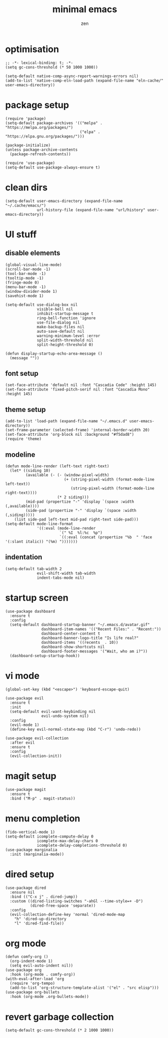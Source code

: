 #+TITLE: minimal emacs
#+AUTHOR: zen
#+EMAIL: 71zenith@proton.me

* optimisation
#+begin_src elisp
  ;; -*- lexical-binding: t; -*-
  (setq gc-cons-threshold (* 50 1000 1000))

  (setq-default native-comp-async-report-warnings-errors nil)
  (add-to-list 'native-comp-eln-load-path (expand-file-name "eln-cache/" user-emacs-directory))
#+end_src

* package setup
#+begin_src elisp
  (require 'package)
  (setq-default package-archives '(("melpa" . "https://melpa.org/packages/")
                                   ("elpa" . "https://elpa.gnu.org/packages/")))

  (package-initialize)
  (unless package-archive-contents
    (package-refresh-contents))

  (require 'use-package)
  (setq-default use-package-always-ensure t)
#+end_src

* clean dirs
#+begin_src elisp
  (setq-default user-emacs-directory (expand-file-name "~/.cache/emacs/")
                url-history-file (expand-file-name "url/history" user-emacs-directory))
#+end_src

* UI stuff
** disable elements
#+begin_src elisp
  (global-visual-line-mode)
  (scroll-bar-mode -1)
  (tool-bar-mode -1)
  (tooltip-mode -1)
  (fringe-mode 0)
  (menu-bar-mode -1)
  (window-divider-mode 1)
  (savehist-mode 1)

  (setq-default use-dialog-box nil
                visible-bell nil
                inhibit-startup-message t
                ring-bell-function 'ignore
                use-file-dialog nil
                make-backup-files nil
                auto-save-default nil
                warning-minimum-level :error
                split-width-threshold nil
                split-height-threshold 0)

  (defun display-startup-echo-area-message ()
    (message ""))
#+end_src

** font setup
#+begin_src elisp
  (set-face-attribute 'default nil :font "Cascadia Code" :height 145)
  (set-face-attribute 'fixed-pitch-serif nil :font "Cascadia Mono" :height 145)
#+end_src

** theme setup
#+begin_src elisp
  (add-to-list 'load-path (expand-file-name "~/.emacs.d" user-emacs-directory))
  (set-frame-parameter (selected-frame) 'internal-border-width 20)
  (set-face-attribute 'org-block nil :background "#f5dad8")
  (require 'theme)
#+end_src

** modeline
#+begin_src elisp
  (defun mode-line-render (left-text right-text)
    (let* ((siding 10)
           (available (- (- (window-pixel-width)
                            (+ (string-pixel-width (format-mode-line left-text))
                               (string-pixel-width (format-mode-line right-text))))
                         (* 2 siding)))
           (mid-pad (propertize "-" 'display `(space :width (,available))))
           (side-pad (propertize "-" 'display `(space :width (,siding)))))
      (list side-pad left-text mid-pad right-text side-pad)))
  (setq-default mode-line-format
                '((:eval (mode-line-render
                          `(" %I  %l:%c  %p")
                          `((:eval (concat (propertize "%b  " 'face '(:slant italic)) "(%m) ")))))))
#+end_src

** indentation
#+begin_src elisp
  (setq-default tab-width 2
                evil-shift-width tab-width
                indent-tabs-mode nil)
#+end_src

* startup screen
#+begin_src elisp
  (use-package dashboard
    :ensure t
    :config
    (setq-default dashboard-startup-banner "~/.emacs.d/avatar.gif"
                  dashboard-item-names '(("Recent Files:" . "Recent:"))
                  dashboard-center-content t
                  dashboard-banner-logo-title "Is life real?"
                  dashboard-items '((recents  . 10))
                  dashboard-show-shortcuts nil
                  dashboard-footer-messages '("Wait, who am i?"))
    (dashboard-setup-startup-hook))
#+end_src

* vi mode
#+begin_src elisp
  (global-set-key (kbd "<escape>") 'keyboard-escape-quit)

  (use-package evil
    :ensure t
    :init
    (setq-default evil-want-keybinding nil
                  evil-undo-system nil)
    :config
    (evil-mode 1)
    (define-key evil-normal-state-map (kbd "C-r") 'undo-redo))

  (use-package evil-collection
    :after evil
    :ensure t
    :config
    (evil-collection-init))
#+end_src

* magit setup
#+begin_src elisp
  (use-package magit
    :ensure t
    :bind ("M-p" . magit-status))
#+end_src

* menu completion
#+begin_src elisp
  (fido-vertical-mode 1)
  (setq-default icomplete-compute-delay 0
                icomplete-max-delay-chars 0
                icomplete-delay-completions-threshold 0)
  (use-package marginalia
    :init (marginalia-mode))
#+end_src
         
* dired setup
#+begin_src elisp
  (use-package dired
    :ensure nil
    :bind (("C-x j" . dired-jump))
    :custom ((dired-listing-switches "-ahGl --time-style=+ -D")
             (dired-free-space 'separate))
    :config
    (evil-collection-define-key 'normal 'dired-mode-map
      "h" 'dired-up-directory
      "l" 'dired-find-file))
#+end_src

* org mode
#+begin_src elisp
  (defun comfy-org ()
    (org-indent-mode 1)
    (setq evil-auto-indent nil))
  (use-package org
    :hook (org-mode . comfy-org))
  (with-eval-after-load 'org
    (require 'org-tempo)
    (add-to-list 'org-structure-template-alist '("el" . "src elisp")))
  (use-package org-bullets
    :hook (org-mode .org-bullets-mode))
#+end_src

* revert garbage collection
#+begin_src elisp
  (setq-default gc-cons-threshold (* 2 1000 1000))
#+end_src
